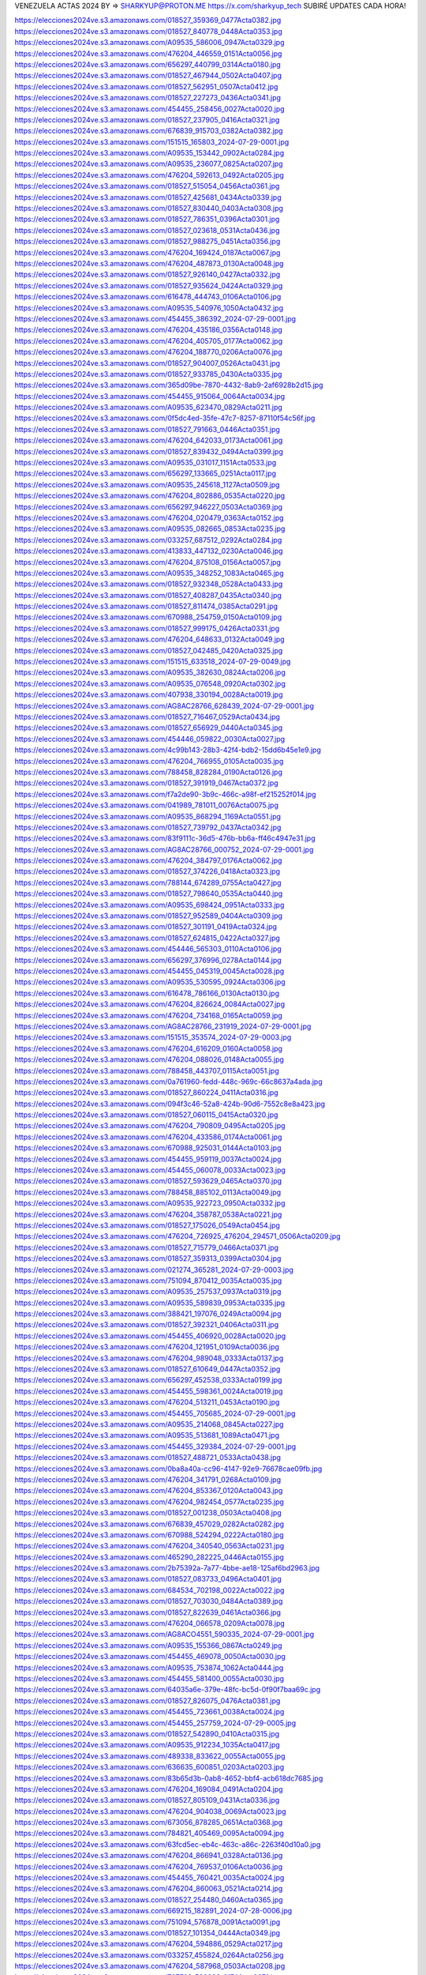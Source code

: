 VENEZUELA ACTAS 2024
BY => SHARKYUP@PROTON.ME
https://x.com/sharkyup_tech
SUBIRÉ UPDATES CADA HORA!


https://elecciones2024ve.s3.amazonaws.com/018527_359369_0477Acta0382.jpg
https://elecciones2024ve.s3.amazonaws.com/018527_840778_0448Acta0353.jpg
https://elecciones2024ve.s3.amazonaws.com/A09535_586006_0947Acta0329.jpg
https://elecciones2024ve.s3.amazonaws.com/476204_446559_0151Acta0056.jpg
https://elecciones2024ve.s3.amazonaws.com/656297_440799_0314Acta0180.jpg
https://elecciones2024ve.s3.amazonaws.com/018527_467944_0502Acta0407.jpg
https://elecciones2024ve.s3.amazonaws.com/018527_562951_0507Acta0412.jpg
https://elecciones2024ve.s3.amazonaws.com/018527_227273_0436Acta0341.jpg
https://elecciones2024ve.s3.amazonaws.com/454455_258456_0027Acta0020.jpg
https://elecciones2024ve.s3.amazonaws.com/018527_237905_0416Acta0321.jpg
https://elecciones2024ve.s3.amazonaws.com/676839_915703_0382Acta0382.jpg
https://elecciones2024ve.s3.amazonaws.com/151515_165803_2024-07-29-0001.jpg
https://elecciones2024ve.s3.amazonaws.com/A09535_153442_0902Acta0284.jpg
https://elecciones2024ve.s3.amazonaws.com/A09535_236077_0825Acta0207.jpg
https://elecciones2024ve.s3.amazonaws.com/476204_592613_0492Acta0205.jpg
https://elecciones2024ve.s3.amazonaws.com/018527_515054_0456Acta0361.jpg
https://elecciones2024ve.s3.amazonaws.com/018527_425681_0434Acta0339.jpg
https://elecciones2024ve.s3.amazonaws.com/018527_830440_0403Acta0308.jpg
https://elecciones2024ve.s3.amazonaws.com/018527_786351_0396Acta0301.jpg
https://elecciones2024ve.s3.amazonaws.com/018527_023618_0531Acta0436.jpg
https://elecciones2024ve.s3.amazonaws.com/018527_988275_0451Acta0356.jpg
https://elecciones2024ve.s3.amazonaws.com/476204_169424_0187Acta0067.jpg
https://elecciones2024ve.s3.amazonaws.com/476204_487873_0130Acta0048.jpg
https://elecciones2024ve.s3.amazonaws.com/018527_926140_0427Acta0332.jpg
https://elecciones2024ve.s3.amazonaws.com/018527_935624_0424Acta0329.jpg
https://elecciones2024ve.s3.amazonaws.com/616478_444743_0106Acta0106.jpg
https://elecciones2024ve.s3.amazonaws.com/A09535_540976_1050Acta0432.jpg
https://elecciones2024ve.s3.amazonaws.com/454455_386392_2024-07-29-0001.jpg
https://elecciones2024ve.s3.amazonaws.com/476204_435186_0356Acta0148.jpg
https://elecciones2024ve.s3.amazonaws.com/476204_405705_0177Acta0062.jpg
https://elecciones2024ve.s3.amazonaws.com/476204_188770_0206Acta0076.jpg
https://elecciones2024ve.s3.amazonaws.com/018527_904007_0526Acta0431.jpg
https://elecciones2024ve.s3.amazonaws.com/018527_933785_0430Acta0335.jpg
https://elecciones2024ve.s3.amazonaws.com/365d09be-7870-4432-8ab9-2af6928b2d15.jpg
https://elecciones2024ve.s3.amazonaws.com/454455_915064_0064Acta0034.jpg
https://elecciones2024ve.s3.amazonaws.com/A09535_623470_0829Acta0211.jpg
https://elecciones2024ve.s3.amazonaws.com/0f5dc4ed-35fe-47c7-8257-87110f54c56f.jpg
https://elecciones2024ve.s3.amazonaws.com/018527_791663_0446Acta0351.jpg
https://elecciones2024ve.s3.amazonaws.com/476204_642033_0173Acta0061.jpg
https://elecciones2024ve.s3.amazonaws.com/018527_839432_0494Acta0399.jpg
https://elecciones2024ve.s3.amazonaws.com/A09535_031017_1151Acta0533.jpg
https://elecciones2024ve.s3.amazonaws.com/656297_133665_0251Acta0117.jpg
https://elecciones2024ve.s3.amazonaws.com/A09535_245618_1127Acta0509.jpg
https://elecciones2024ve.s3.amazonaws.com/476204_802886_0535Acta0220.jpg
https://elecciones2024ve.s3.amazonaws.com/656297_946227_0503Acta0369.jpg
https://elecciones2024ve.s3.amazonaws.com/476204_020479_0363Acta0152.jpg
https://elecciones2024ve.s3.amazonaws.com/A09535_082665_0853Acta0235.jpg
https://elecciones2024ve.s3.amazonaws.com/033257_687512_0292Acta0284.jpg
https://elecciones2024ve.s3.amazonaws.com/413833_447132_0230Acta0046.jpg
https://elecciones2024ve.s3.amazonaws.com/476204_875108_0156Acta0057.jpg
https://elecciones2024ve.s3.amazonaws.com/A09535_348252_1083Acta0465.jpg
https://elecciones2024ve.s3.amazonaws.com/018527_932348_0528Acta0433.jpg
https://elecciones2024ve.s3.amazonaws.com/018527_408287_0435Acta0340.jpg
https://elecciones2024ve.s3.amazonaws.com/018527_811474_0385Acta0291.jpg
https://elecciones2024ve.s3.amazonaws.com/670988_254759_0150Acta0109.jpg
https://elecciones2024ve.s3.amazonaws.com/018527_999175_0426Acta0331.jpg
https://elecciones2024ve.s3.amazonaws.com/476204_648633_0132Acta0049.jpg
https://elecciones2024ve.s3.amazonaws.com/018527_042485_0420Acta0325.jpg
https://elecciones2024ve.s3.amazonaws.com/151515_633518_2024-07-29-0049.jpg
https://elecciones2024ve.s3.amazonaws.com/A09535_382630_0824Acta0206.jpg
https://elecciones2024ve.s3.amazonaws.com/A09535_076548_0920Acta0302.jpg
https://elecciones2024ve.s3.amazonaws.com/407938_330194_0028Acta0019.jpg
https://elecciones2024ve.s3.amazonaws.com/AG8AC28766_628439_2024-07-29-0001.jpg
https://elecciones2024ve.s3.amazonaws.com/018527_716467_0529Acta0434.jpg
https://elecciones2024ve.s3.amazonaws.com/018527_656929_0440Acta0345.jpg
https://elecciones2024ve.s3.amazonaws.com/454446_059822_0030Acta0027.jpg
https://elecciones2024ve.s3.amazonaws.com/4c99b143-28b3-42f4-bdb2-15dd6b45e1e9.jpg
https://elecciones2024ve.s3.amazonaws.com/476204_766955_0105Acta0035.jpg
https://elecciones2024ve.s3.amazonaws.com/788458_828284_0190Acta0126.jpg
https://elecciones2024ve.s3.amazonaws.com/018527_391919_0467Acta0372.jpg
https://elecciones2024ve.s3.amazonaws.com/f7a2de90-3b9c-466c-a98f-ef215252f014.jpg
https://elecciones2024ve.s3.amazonaws.com/041989_781011_0076Acta0075.jpg
https://elecciones2024ve.s3.amazonaws.com/A09535_868294_1169Acta0551.jpg
https://elecciones2024ve.s3.amazonaws.com/018527_739792_0437Acta0342.jpg
https://elecciones2024ve.s3.amazonaws.com/83f9111c-36d5-476b-bb6a-ff46c4947e31.jpg
https://elecciones2024ve.s3.amazonaws.com/AG8AC28766_000752_2024-07-29-0001.jpg
https://elecciones2024ve.s3.amazonaws.com/476204_384797_0176Acta0062.jpg
https://elecciones2024ve.s3.amazonaws.com/018527_374226_0418Acta0323.jpg
https://elecciones2024ve.s3.amazonaws.com/788144_674289_0755Acta0427.jpg
https://elecciones2024ve.s3.amazonaws.com/018527_798640_0535Acta0440.jpg
https://elecciones2024ve.s3.amazonaws.com/A09535_698424_0951Acta0333.jpg
https://elecciones2024ve.s3.amazonaws.com/018527_952589_0404Acta0309.jpg
https://elecciones2024ve.s3.amazonaws.com/018527_301191_0419Acta0324.jpg
https://elecciones2024ve.s3.amazonaws.com/018527_624815_0422Acta0327.jpg
https://elecciones2024ve.s3.amazonaws.com/454446_565303_0110Acta0106.jpg
https://elecciones2024ve.s3.amazonaws.com/656297_376996_0278Acta0144.jpg
https://elecciones2024ve.s3.amazonaws.com/454455_045319_0045Acta0028.jpg
https://elecciones2024ve.s3.amazonaws.com/A09535_530595_0924Acta0306.jpg
https://elecciones2024ve.s3.amazonaws.com/616478_786166_0130Acta0130.jpg
https://elecciones2024ve.s3.amazonaws.com/476204_826624_0084Acta0027.jpg
https://elecciones2024ve.s3.amazonaws.com/476204_734168_0165Acta0059.jpg
https://elecciones2024ve.s3.amazonaws.com/AG8AC28766_231919_2024-07-29-0001.jpg
https://elecciones2024ve.s3.amazonaws.com/151515_353574_2024-07-29-0003.jpg
https://elecciones2024ve.s3.amazonaws.com/476204_616209_0160Acta0058.jpg
https://elecciones2024ve.s3.amazonaws.com/476204_088026_0148Acta0055.jpg
https://elecciones2024ve.s3.amazonaws.com/788458_443707_0115Acta0051.jpg
https://elecciones2024ve.s3.amazonaws.com/0a761960-fedd-448c-969c-66c8637a4ada.jpg
https://elecciones2024ve.s3.amazonaws.com/018527_860224_0411Acta0316.jpg
https://elecciones2024ve.s3.amazonaws.com/094f3c46-52a8-424b-90d6-7552c8e8a423.jpg
https://elecciones2024ve.s3.amazonaws.com/018527_060115_0415Acta0320.jpg
https://elecciones2024ve.s3.amazonaws.com/476204_790809_0495Acta0205.jpg
https://elecciones2024ve.s3.amazonaws.com/476204_433586_0174Acta0061.jpg
https://elecciones2024ve.s3.amazonaws.com/670988_925031_0144Acta0103.jpg
https://elecciones2024ve.s3.amazonaws.com/454455_959119_0037Acta0024.jpg
https://elecciones2024ve.s3.amazonaws.com/454455_060078_0033Acta0023.jpg
https://elecciones2024ve.s3.amazonaws.com/018527_593629_0465Acta0370.jpg
https://elecciones2024ve.s3.amazonaws.com/788458_885102_0113Acta0049.jpg
https://elecciones2024ve.s3.amazonaws.com/A09535_922723_0950Acta0332.jpg
https://elecciones2024ve.s3.amazonaws.com/476204_358787_0538Acta0221.jpg
https://elecciones2024ve.s3.amazonaws.com/018527_175026_0549Acta0454.jpg
https://elecciones2024ve.s3.amazonaws.com/476204_726925_476204_294571_0506Acta0209.jpg
https://elecciones2024ve.s3.amazonaws.com/018527_715779_0466Acta0371.jpg
https://elecciones2024ve.s3.amazonaws.com/018527_359313_0399Acta0304.jpg
https://elecciones2024ve.s3.amazonaws.com/021274_365281_2024-07-29-0003.jpg
https://elecciones2024ve.s3.amazonaws.com/751094_870412_0035Acta0035.jpg
https://elecciones2024ve.s3.amazonaws.com/A09535_257537_0937Acta0319.jpg
https://elecciones2024ve.s3.amazonaws.com/A09535_589839_0953Acta0335.jpg
https://elecciones2024ve.s3.amazonaws.com/388421_197076_0249Acta0094.jpg
https://elecciones2024ve.s3.amazonaws.com/018527_392321_0406Acta0311.jpg
https://elecciones2024ve.s3.amazonaws.com/454455_406920_0028Acta0020.jpg
https://elecciones2024ve.s3.amazonaws.com/476204_121951_0109Acta0036.jpg
https://elecciones2024ve.s3.amazonaws.com/476204_989048_0333Acta0137.jpg
https://elecciones2024ve.s3.amazonaws.com/018527_610649_0447Acta0352.jpg
https://elecciones2024ve.s3.amazonaws.com/656297_452538_0333Acta0199.jpg
https://elecciones2024ve.s3.amazonaws.com/454455_598361_0024Acta0019.jpg
https://elecciones2024ve.s3.amazonaws.com/476204_513211_0453Acta0190.jpg
https://elecciones2024ve.s3.amazonaws.com/454455_705685_2024-07-29-0001.jpg
https://elecciones2024ve.s3.amazonaws.com/A09535_214068_0845Acta0227.jpg
https://elecciones2024ve.s3.amazonaws.com/A09535_513681_1089Acta0471.jpg
https://elecciones2024ve.s3.amazonaws.com/454455_329384_2024-07-29-0001.jpg
https://elecciones2024ve.s3.amazonaws.com/018527_488721_0533Acta0438.jpg
https://elecciones2024ve.s3.amazonaws.com/0ba8a40a-cc96-4147-92e9-76678cae09fb.jpg
https://elecciones2024ve.s3.amazonaws.com/476204_341791_0268Acta0109.jpg
https://elecciones2024ve.s3.amazonaws.com/476204_853367_0120Acta0043.jpg
https://elecciones2024ve.s3.amazonaws.com/476204_982454_0577Acta0235.jpg
https://elecciones2024ve.s3.amazonaws.com/018527_001238_0503Acta0408.jpg
https://elecciones2024ve.s3.amazonaws.com/676839_457029_0282Acta0282.jpg
https://elecciones2024ve.s3.amazonaws.com/670988_524294_0222Acta0180.jpg
https://elecciones2024ve.s3.amazonaws.com/476204_340540_0563Acta0231.jpg
https://elecciones2024ve.s3.amazonaws.com/465290_282225_0446Acta0155.jpg
https://elecciones2024ve.s3.amazonaws.com/2b75392a-7a77-4bbe-ae18-125af6bd2963.jpg
https://elecciones2024ve.s3.amazonaws.com/018527_083733_0496Acta0401.jpg
https://elecciones2024ve.s3.amazonaws.com/684534_702198_0022Acta0022.jpg
https://elecciones2024ve.s3.amazonaws.com/018527_703030_0484Acta0389.jpg
https://elecciones2024ve.s3.amazonaws.com/018527_822639_0461Acta0366.jpg
https://elecciones2024ve.s3.amazonaws.com/476204_066578_0209Acta0078.jpg
https://elecciones2024ve.s3.amazonaws.com/AG8ACO4551_590335_2024-07-29-0001.jpg
https://elecciones2024ve.s3.amazonaws.com/A09535_155366_0867Acta0249.jpg
https://elecciones2024ve.s3.amazonaws.com/454455_469078_0050Acta0030.jpg
https://elecciones2024ve.s3.amazonaws.com/A09535_753874_1062Acta0444.jpg
https://elecciones2024ve.s3.amazonaws.com/454455_581400_0055Acta0030.jpg
https://elecciones2024ve.s3.amazonaws.com/64035a6e-379e-48fc-bc5d-0f90f7baa69c.jpg
https://elecciones2024ve.s3.amazonaws.com/018527_826075_0476Acta0381.jpg
https://elecciones2024ve.s3.amazonaws.com/454455_723661_0038Acta0024.jpg
https://elecciones2024ve.s3.amazonaws.com/454455_257759_2024-07-29-0005.jpg
https://elecciones2024ve.s3.amazonaws.com/018527_542890_0410Acta0315.jpg
https://elecciones2024ve.s3.amazonaws.com/A09535_912234_1035Acta0417.jpg
https://elecciones2024ve.s3.amazonaws.com/489338_833622_0055Acta0055.jpg
https://elecciones2024ve.s3.amazonaws.com/636635_600851_0203Acta0203.jpg
https://elecciones2024ve.s3.amazonaws.com/83b65d3b-0ab8-4652-bbf4-acb618dc7685.jpg
https://elecciones2024ve.s3.amazonaws.com/476204_169084_0491Acta0204.jpg
https://elecciones2024ve.s3.amazonaws.com/018527_805109_0431Acta0336.jpg
https://elecciones2024ve.s3.amazonaws.com/476204_904038_0069Acta0023.jpg
https://elecciones2024ve.s3.amazonaws.com/673056_878285_0651Acta0368.jpg
https://elecciones2024ve.s3.amazonaws.com/784821_405469_0095Acta0094.jpg
https://elecciones2024ve.s3.amazonaws.com/63fcd5ec-eb4c-463c-a86c-2263f40d10a0.jpg
https://elecciones2024ve.s3.amazonaws.com/476204_866941_0328Acta0136.jpg
https://elecciones2024ve.s3.amazonaws.com/476204_769537_0106Acta0036.jpg
https://elecciones2024ve.s3.amazonaws.com/454455_760421_0035Acta0024.jpg
https://elecciones2024ve.s3.amazonaws.com/476204_860063_0521Acta0214.jpg
https://elecciones2024ve.s3.amazonaws.com/018527_254480_0460Acta0365.jpg
https://elecciones2024ve.s3.amazonaws.com/669215_182891_2024-07-28-0006.jpg
https://elecciones2024ve.s3.amazonaws.com/751094_576878_0091Acta0091.jpg
https://elecciones2024ve.s3.amazonaws.com/018527_101354_0444Acta0349.jpg
https://elecciones2024ve.s3.amazonaws.com/476204_594886_0529Acta0217.jpg
https://elecciones2024ve.s3.amazonaws.com/033257_455824_0264Acta0256.jpg
https://elecciones2024ve.s3.amazonaws.com/476204_587968_0503Acta0208.jpg
https://elecciones2024ve.s3.amazonaws.com/727702_589698_0174Acta0071.jpg
https://elecciones2024ve.s3.amazonaws.com/788458_155746_0159Acta0095.jpg
https://elecciones2024ve.s3.amazonaws.com/018527_918177_0527Acta0432.jpg
https://elecciones2024ve.s3.amazonaws.com/017911_124764_0151Acta0151.jpg
https://elecciones2024ve.s3.amazonaws.com/476204_653971_0458Acta0191.jpg
https://elecciones2024ve.s3.amazonaws.com/AG8ACO4551_171353_2024-07-28-0001.jpg
https://elecciones2024ve.s3.amazonaws.com/AG8ACO4551_771166_2024-07-28-0001.jpg
https://elecciones2024ve.s3.amazonaws.com/454455_054711_0052Acta0030.jpg
https://elecciones2024ve.s3.amazonaws.com/A09535_162543_0926Acta0308.jpg
https://elecciones2024ve.s3.amazonaws.com/459339_585296_0321Acta0098.jpg
https://elecciones2024ve.s3.amazonaws.com/151515_445860_2024-07-29-0007.jpg
https://elecciones2024ve.s3.amazonaws.com/A09535_150211_0944Acta0326.jpg
https://elecciones2024ve.s3.amazonaws.com/018527_548702_0505Acta0410.jpg
https://elecciones2024ve.s3.amazonaws.com/751094_212581_0103Acta0103.jpg
https://elecciones2024ve.s3.amazonaws.com/476204_880073_0308Acta0126.jpg
https://elecciones2024ve.s3.amazonaws.com/454455_769764_0072Acta0041.jpg
https://elecciones2024ve.s3.amazonaws.com/018527_467549_0557Acta0462.jpg
https://elecciones2024ve.s3.amazonaws.com/018527_141594_0536Acta0441.jpg
https://elecciones2024ve.s3.amazonaws.com/494985_690421_0346Acta0109.jpg
https://elecciones2024ve.s3.amazonaws.com/476204_030983_0141Acta0052.jpg
https://elecciones2024ve.s3.amazonaws.com/A09535_752327_1176Acta0558.jpg
https://elecciones2024ve.s3.amazonaws.com/476204_832507_0280Acta0114.jpg
https://elecciones2024ve.s3.amazonaws.com/443074_091795_0434Acta0434.jpg
https://elecciones2024ve.s3.amazonaws.com/A09535_471394_0885Acta0267.jpg
https://elecciones2024ve.s3.amazonaws.com/9b8a7c8e-5e29-46d5-91ac-fd1c4ff94dba.jpg
https://elecciones2024ve.s3.amazonaws.com/476204_540848_0512Acta0210.jpg
https://elecciones2024ve.s3.amazonaws.com/454450_631389_0080Acta0079.jpg
https://elecciones2024ve.s3.amazonaws.com/9c5bea3f-f10b-494f-810e-f7cab5712266.jpg
https://elecciones2024ve.s3.amazonaws.com/A09535_758796_0891Acta0273.jpg
https://elecciones2024ve.s3.amazonaws.com/476204_438292_0131Acta0049.jpg
https://elecciones2024ve.s3.amazonaws.com/A09535_304114_1110Acta0492.jpg
https://elecciones2024ve.s3.amazonaws.com/5bfc2f72-a777-46dd-a840-2cbd8f2d8feb.jpg
https://elecciones2024ve.s3.amazonaws.com/AG8A004164_095687_2024-07-28-0001.jpg
https://elecciones2024ve.s3.amazonaws.com/018527_166067_0452Acta0357.jpg
https://elecciones2024ve.s3.amazonaws.com/018527_085531_0468Acta0373.jpg
https://elecciones2024ve.s3.amazonaws.com/A09535_855181_1131Acta0513.jpg
https://elecciones2024ve.s3.amazonaws.com/459339_763435_0368Acta0122.jpg
https://elecciones2024ve.s3.amazonaws.com/788458_780505_0134Acta0070.jpg
https://elecciones2024ve.s3.amazonaws.com/459339_112453_0477Acta0177.jpg
https://elecciones2024ve.s3.amazonaws.com/476204_207422_0312Acta0129.jpg
https://elecciones2024ve.s3.amazonaws.com/A09535_019488_0869Acta0251.jpg
https://elecciones2024ve.s3.amazonaws.com/018527_899784_0501Acta0406.jpg
https://elecciones2024ve.s3.amazonaws.com/476204_127423_0115Acta0040.jpg
https://elecciones2024ve.s3.amazonaws.com/018527_915251_0454Acta0359.jpg
https://elecciones2024ve.s3.amazonaws.com/476204_869833_0454Acta0190.jpg
https://elecciones2024ve.s3.amazonaws.com/454455_268556_0039Acta0025.jpg
https://elecciones2024ve.s3.amazonaws.com/459339_719005_0308Acta0091.jpg
https://elecciones2024ve.s3.amazonaws.com/669215_298576_2024-07-29-0002.jpg
https://elecciones2024ve.s3.amazonaws.com/A09535_256154_1170Acta0552.jpg
https://elecciones2024ve.s3.amazonaws.com/A09535_380110_0939Acta0321.jpg
https://elecciones2024ve.s3.amazonaws.com/476204_956448_0391Acta0168.jpg
https://elecciones2024ve.s3.amazonaws.com/489338_276862_0060Acta0060.jpg
https://elecciones2024ve.s3.amazonaws.com/018527_368014_0442Acta0347.jpg
https://elecciones2024ve.s3.amazonaws.com/788458_931447_0367Acta0303.jpg
https://elecciones2024ve.s3.amazonaws.com/476204_345232_0263Acta0107.jpg
https://elecciones2024ve.s3.amazonaws.com/018527_649535_0538Acta0443.jpg
https://elecciones2024ve.s3.amazonaws.com/018527_820151_0490Acta0395.jpg
https://elecciones2024ve.s3.amazonaws.com/476204_961896_0281Acta0115.jpg
https://elecciones2024ve.s3.amazonaws.com/476204_837413_0548Acta0226.jpg
https://elecciones2024ve.s3.amazonaws.com/670988_115312_0266Acta0224.jpg
https://elecciones2024ve.s3.amazonaws.com/A09535_652451_0847Acta0229.jpg
https://elecciones2024ve.s3.amazonaws.com/476204_765709_0092Acta0030.jpg
https://elecciones2024ve.s3.amazonaws.com/c2146c25-1bde-4ae8-89ef-3a88d7389b27.jpg
https://elecciones2024ve.s3.amazonaws.com/018527_120215_0392Acta0297.jpg
https://elecciones2024ve.s3.amazonaws.com/454417_472364_0378Acta0122.jpg
https://elecciones2024ve.s3.amazonaws.com/42bc77f9-0778-4f3b-81fe-4502e3983d1b.jpg
https://elecciones2024ve.s3.amazonaws.com/751094_416034_0072Acta0072.jpg
https://elecciones2024ve.s3.amazonaws.com/454402_827568_0358Acta0320.jpg
https://elecciones2024ve.s3.amazonaws.com/454455_933390_2024-07-29-0001.jpg
https://elecciones2024ve.s3.amazonaws.com/A09535_801787_1010Acta0392.jpg
https://elecciones2024ve.s3.amazonaws.com/476204_862135_0157Acta0057.jpg
https://elecciones2024ve.s3.amazonaws.com/454450_272761_0061Acta0060.jpg
https://elecciones2024ve.s3.amazonaws.com/A09535_352069_0844Acta0226.jpg
https://elecciones2024ve.s3.amazonaws.com/476204_686483_0482Acta0200.jpg
https://elecciones2024ve.s3.amazonaws.com/476204_844737_0121Acta0043.jpg
https://elecciones2024ve.s3.amazonaws.com/751094_157931_0154Acta0154.jpg
https://elecciones2024ve.s3.amazonaws.com/033257_811585_0307Acta0299.jpg
https://elecciones2024ve.s3.amazonaws.com/476204_740211_0108Acta0036.jpg
https://elecciones2024ve.s3.amazonaws.com/656297_183696_0317Acta0183.jpg
https://elecciones2024ve.s3.amazonaws.com/772448_536048_0025Acta0025.jpg
https://elecciones2024ve.s3.amazonaws.com/669215_142402_2024-07-28-0001.jpg
https://elecciones2024ve.s3.amazonaws.com/018527_770791_0558Acta0463.jpg
https://elecciones2024ve.s3.amazonaws.com/417922_867179_0243Acta0231.jpg
https://elecciones2024ve.s3.amazonaws.com/476204_680451_0112Acta0038.jpg
https://elecciones2024ve.s3.amazonaws.com/a697dde7-ef0b-4eac-abb3-165169d9dec5.jpg
https://elecciones2024ve.s3.amazonaws.com/476204_947349_0444Acta0189.jpg
https://elecciones2024ve.s3.amazonaws.com/018527_668894_0393Acta0298.jpg
https://elecciones2024ve.s3.amazonaws.com/A09535_899929_1138Acta0520.jpg
https://elecciones2024ve.s3.amazonaws.com/018527_230424_0432Acta0337.jpg
https://elecciones2024ve.s3.amazonaws.com/018527_447574_0439Acta0344.jpg
https://elecciones2024ve.s3.amazonaws.com/788458_189428_0118Acta0054.jpg
https://elecciones2024ve.s3.amazonaws.com/A09535_533186_0868Acta0250.jpg
https://elecciones2024ve.s3.amazonaws.com/706eeaa6-ef68-4e8f-996c-d7e770a8631c.jpg
https://elecciones2024ve.s3.amazonaws.com/476204_724142_0375Acta0160.jpg
https://elecciones2024ve.s3.amazonaws.com/018527_666989_0537Acta0442.jpg
https://elecciones2024ve.s3.amazonaws.com/751094_200361_0203Acta0203.jpg
https://elecciones2024ve.s3.amazonaws.com/480196_196118_0100Acta0099.jpg
https://elecciones2024ve.s3.amazonaws.com/454455_657737_0053Acta0030.jpg
https://elecciones2024ve.s3.amazonaws.com/476204_967304_0572Acta0234.jpg
https://elecciones2024ve.s3.amazonaws.com/454495_932151_0290Acta0230.jpg
https://elecciones2024ve.s3.amazonaws.com/A09535_998748_1088Acta0470.jpg
https://elecciones2024ve.s3.amazonaws.com/454417_841801_0367Acta0111.jpg
https://elecciones2024ve.s3.amazonaws.com/A09535_562838_0892Acta0274.jpg
https://elecciones2024ve.s3.amazonaws.com/A09535_841829_1069Acta0451.jpg
https://elecciones2024ve.s3.amazonaws.com/72a11d00-a1fc-4b29-9222-cb95842eef67.jpg
https://elecciones2024ve.s3.amazonaws.com/656297_622890_0609Acta0475.jpg
https://elecciones2024ve.s3.amazonaws.com/454446_292435_0045Acta0042.jpg
https://elecciones2024ve.s3.amazonaws.com/669215_485541_2024-07-29-0003.jpg
https://elecciones2024ve.s3.amazonaws.com/A09535_939846_1126Acta0508.jpg
https://elecciones2024ve.s3.amazonaws.com/d4814173-81ee-4c89-aad4-93c3c682a946.jpg
https://elecciones2024ve.s3.amazonaws.com/018527_630719_0545Acta0450.jpg
https://elecciones2024ve.s3.amazonaws.com/454417_250992_0356Acta0100.jpg
https://elecciones2024ve.s3.amazonaws.com/476204_477078_0552Acta0228.jpg
https://elecciones2024ve.s3.amazonaws.com/A09535_612935_1030Acta0412.jpg
https://elecciones2024ve.s3.amazonaws.com/018527_562270_0387Acta0293.jpg
https://elecciones2024ve.s3.amazonaws.com/437250_167040_0215Acta0215.jpg
https://elecciones2024ve.s3.amazonaws.com/476204_398799_0145Acta0054.jpg
https://elecciones2024ve.s3.amazonaws.com/388421_114754_0100Acta0043.jpg
https://elecciones2024ve.s3.amazonaws.com/673056_892605_0582Acta0299.jpg
https://elecciones2024ve.s3.amazonaws.com/476204_426680_0266Acta0109.jpg
https://elecciones2024ve.s3.amazonaws.com/018527_587924_0540Acta0445.jpg
https://elecciones2024ve.s3.amazonaws.com/018527_515572_0495Acta0400.jpg
https://elecciones2024ve.s3.amazonaws.com/476204_293984_0066Acta0023.jpg
https://elecciones2024ve.s3.amazonaws.com/476204_992398_0508Acta0210.jpg
https://elecciones2024ve.s3.amazonaws.com/788458_262716_0260Acta0196.jpg
https://elecciones2024ve.s3.amazonaws.com/454455_256421_0049Acta0029.jpg
https://elecciones2024ve.s3.amazonaws.com/476204_358162_0297Acta0121.jpg
https://elecciones2024ve.s3.amazonaws.com/673056_048404_0721Acta0438.jpg
https://elecciones2024ve.s3.amazonaws.com/bcc3624d-f6e2-4978-b5ba-a7ad92efe043.jpg
https://elecciones2024ve.s3.amazonaws.com/476204_579348_0544Acta0225.jpg
https://elecciones2024ve.s3.amazonaws.com/476204_488707_0168Acta0060.jpg
https://elecciones2024ve.s3.amazonaws.com/476204_688512_0137Acta0051.jpg
https://elecciones2024ve.s3.amazonaws.com/476204_820103_0392Acta0169.jpg
https://elecciones2024ve.s3.amazonaws.com/018527_887446_0408Acta0313.jpg
https://elecciones2024ve.s3.amazonaws.com/476204_793419_0140Acta0052.jpg
https://elecciones2024ve.s3.amazonaws.com/676442_063997_0263Acta0263.jpg
https://elecciones2024ve.s3.amazonaws.com/018527_192469_0401Acta0306.jpg
https://elecciones2024ve.s3.amazonaws.com/476204_701555_0471Acta0198.jpg
https://elecciones2024ve.s3.amazonaws.com/476204_244506_0087Acta0028.jpg
https://elecciones2024ve.s3.amazonaws.com/018527_351764_0491Acta0396.jpg
https://elecciones2024ve.s3.amazonaws.com/454356_218456_0807Acta0306.jpg
https://elecciones2024ve.s3.amazonaws.com/476204_492934_0301Acta0122.jpg
https://elecciones2024ve.s3.amazonaws.com/1231eb24-334e-46e0-8436-076d0598b726.jpg
https://elecciones2024ve.s3.amazonaws.com/A09535_913052_0972Acta0354.jpg
https://elecciones2024ve.s3.amazonaws.com/62d286fc-0e3a-4d03-94f3-de49a0a507e5.jpg
https://elecciones2024ve.s3.amazonaws.com/018527_003648_0386Acta0292.jpg
https://elecciones2024ve.s3.amazonaws.com/151515_339343_2024-07-29-0009.jpg
https://elecciones2024ve.s3.amazonaws.com/033257_394625_0163Acta0155.jpg
https://elecciones2024ve.s3.amazonaws.com/AG8A005306_404579_2024-07-28-0006.jpg
https://elecciones2024ve.s3.amazonaws.com/670988_490955_0282Acta0240.jpg
https://elecciones2024ve.s3.amazonaws.com/454455_821279_0051Acta0030.jpg
https://elecciones2024ve.s3.amazonaws.com/7c2477f5-81f2-4e25-b055-5bc127b6da01.jpg
https://elecciones2024ve.s3.amazonaws.com/018527_732288_0400Acta0305.jpg
https://elecciones2024ve.s3.amazonaws.com/454455_021590_0025Acta0020.jpg
https://elecciones2024ve.s3.amazonaws.com/44b9f43e-a941-43a3-98e4-9ffa8d9d134f.jpg
https://elecciones2024ve.s3.amazonaws.com/018527_471479_0464Acta0369.jpg
https://elecciones2024ve.s3.amazonaws.com/454455_152863_0056Acta0030.jpg
https://elecciones2024ve.s3.amazonaws.com/A09535_213733_1135Acta0517.jpg
https://elecciones2024ve.s3.amazonaws.com/408106_906275_0052Acta0052.jpg
https://elecciones2024ve.s3.amazonaws.com/018527_312761_0409Acta0314.jpg
https://elecciones2024ve.s3.amazonaws.com/A09535_796051_0809Acta0191.jpg
https://elecciones2024ve.s3.amazonaws.com/454455_984618_0026Acta0020.jpg
https://elecciones2024ve.s3.amazonaws.com/751094_208124_0099Acta0099.jpg
https://elecciones2024ve.s3.amazonaws.com/476204_876087_0296Acta0121.jpg
https://elecciones2024ve.s3.amazonaws.com/459339_170472_0266Acta0075.jpg
https://elecciones2024ve.s3.amazonaws.com/021257_690167_0127Acta0127.jpg
https://elecciones2024ve.s3.amazonaws.com/476204_195594_0183Acta0063.jpg
https://elecciones2024ve.s3.amazonaws.com/454446_837162_0134Acta0114.jpg
https://elecciones2024ve.s3.amazonaws.com/821b8c37-34a0-47d7-91e2-00124a27ddde.jpg
https://elecciones2024ve.s3.amazonaws.com/459339_848987_0741Acta0272.jpg
https://elecciones2024ve.s3.amazonaws.com/018527_333069_0441Acta0346.jpg
https://elecciones2024ve.s3.amazonaws.com/476204_668253_0093Acta0030.jpg
https://elecciones2024ve.s3.amazonaws.com/a92debaf-f995-4b6d-a35c-7ab3ab8d1f69.jpg
https://elecciones2024ve.s3.amazonaws.com/476204_165607_0447Acta0189.jpg
https://elecciones2024ve.s3.amazonaws.com/6fc2e929-1f04-4405-875c-dd814edfbb5f.jpg
https://elecciones2024ve.s3.amazonaws.com/018527_901598_0492Acta0397.jpg
https://elecciones2024ve.s3.amazonaws.com/018527_062354_0542Acta0447.jpg
https://elecciones2024ve.s3.amazonaws.com/751094_017729_0129Acta0129.jpg
https://elecciones2024ve.s3.amazonaws.com/454455_783189_0054Acta0030.jpg
https://elecciones2024ve.s3.amazonaws.com/612833_797223_0217Acta0217.jpg
https://elecciones2024ve.s3.amazonaws.com/476204_182985_0152Acta0057.jpg
https://elecciones2024ve.s3.amazonaws.com/cea6577e-6419-4362-b644-f6ff5ea5265b.jpg
https://elecciones2024ve.s3.amazonaws.com/476204_955017_0489Acta0204.jpg
https://elecciones2024ve.s3.amazonaws.com/A09535_808981_0910Acta0292.jpg
https://elecciones2024ve.s3.amazonaws.com/A09535_305241_0835Acta0217.jpg
https://elecciones2024ve.s3.amazonaws.com/476204_006820_0282Acta0116.jpg
https://elecciones2024ve.s3.amazonaws.com/018527_510310_0423Acta0328.jpg
https://elecciones2024ve.s3.amazonaws.com/A09535_713849_0894Acta0276.jpg
https://elecciones2024ve.s3.amazonaws.com/7dce696e-18bc-47e9-a187-e8aa0bab085b.jpg
https://elecciones2024ve.s3.amazonaws.com/656297_262602_0713Acta0575.jpg
https://elecciones2024ve.s3.amazonaws.com/018527_034771_0381Acta0287.jpg
https://elecciones2024ve.s3.amazonaws.com/018527_416579_0425Acta0330.jpg
https://elecciones2024ve.s3.amazonaws.com/788458_672486_0149Acta0085.jpg
https://elecciones2024ve.s3.amazonaws.com/476204_920154_0388Acta0167.jpg
https://elecciones2024ve.s3.amazonaws.com/669215_776199_2024-07-29-0001.jpg
https://elecciones2024ve.s3.amazonaws.com/454455_678959_0065Acta0035.jpg
https://elecciones2024ve.s3.amazonaws.com/454446_346907_0192Acta0147.jpg
https://elecciones2024ve.s3.amazonaws.com/476204_352224_0390Acta0168.jpg
https://elecciones2024ve.s3.amazonaws.com/408106_328233_0209Acta0208.jpg
https://elecciones2024ve.s3.amazonaws.com/476204_058584_0175Acta0061.jpg
https://elecciones2024ve.s3.amazonaws.com/476204_576398_0063Acta0022.jpg
https://elecciones2024ve.s3.amazonaws.com/A09535_315186_0934Acta0316.jpg
https://elecciones2024ve.s3.amazonaws.com/db9ad8f1-9f14-4fbb-891e-02d40d584ea8.jpg
https://elecciones2024ve.s3.amazonaws.com/454455_381450_0070Acta0039.jpg
https://elecciones2024ve.s3.amazonaws.com/A09535_302221_1166Acta0548.jpg
https://elecciones2024ve.s3.amazonaws.com/231f5466-3b40-4dd5-9b39-665799f6f32a.jpg
https://elecciones2024ve.s3.amazonaws.com/A01950_310777_0524Acta0349.jpg
https://elecciones2024ve.s3.amazonaws.com/A09535_347104_1046Acta0428.jpg
https://elecciones2024ve.s3.amazonaws.com/ecceb5be-147c-4cd4-8740-cd81d63eb49c.jpg
https://elecciones2024ve.s3.amazonaws.com/A09535_076233_0936Acta0318.jpg
https://elecciones2024ve.s3.amazonaws.com/A09535_133023_0808Acta0190.jpg
https://elecciones2024ve.s3.amazonaws.com/476204_533295_0340Acta0141.jpg
https://elecciones2024ve.s3.amazonaws.com/476204_163372_0405Acta0175.jpg
https://elecciones2024ve.s3.amazonaws.com/437250_515992_0238Acta0238.jpg
https://elecciones2024ve.s3.amazonaws.com/018527_930376_0543Acta0448.jpg
https://elecciones2024ve.s3.amazonaws.com/A09535_051201_0917Acta0299.jpg
https://elecciones2024ve.s3.amazonaws.com/018527_103932_0428Acta0333.jpg
https://elecciones2024ve.s3.amazonaws.com/476204_563945_0086Acta0028.jpg
https://elecciones2024ve.s3.amazonaws.com/476204_560528_0248Acta0098.jpg
https://elecciones2024ve.s3.amazonaws.com/018527_061311_0450Acta0355.jpg
https://elecciones2024ve.s3.amazonaws.com/018527_023749_0493Acta0398.jpg
https://elecciones2024ve.s3.amazonaws.com/669215_598752_2024-07-29-0002.jpg
https://elecciones2024ve.s3.amazonaws.com/454455_210889_0040Acta0025.jpg
https://elecciones2024ve.s3.amazonaws.com/656297_792242_0746Acta0594.jpg
https://elecciones2024ve.s3.amazonaws.com/018527_825180_0485Acta0390.jpg
https://elecciones2024ve.s3.amazonaws.com/476204_922239_0181Acta0062.jpg
https://elecciones2024ve.s3.amazonaws.com/A09535_329505_0859Acta0241.jpg
https://elecciones2024ve.s3.amazonaws.com/476204_524282_0114Acta0039.jpg
https://elecciones2024ve.s3.amazonaws.com/476204_676114_0143Acta0053.jpg
https://elecciones2024ve.s3.amazonaws.com/A09535_962668_0822Acta0204.jpg
https://elecciones2024ve.s3.amazonaws.com/018527_177460_0487Acta0392.jpg
https://elecciones2024ve.s3.amazonaws.com/AG8ACO4551_250452_2024-07-29-0019.jpg
https://elecciones2024ve.s3.amazonaws.com/476204_779398_0320Acta0133.jpg
https://elecciones2024ve.s3.amazonaws.com/636635_720980_0217Acta0217.jpg
https://elecciones2024ve.s3.amazonaws.com/9c648745-0608-46eb-86f1-dfa055ffe046.jpg
https://elecciones2024ve.s3.amazonaws.com/AG8ACO4551_256941_2024-07-29-0005.jpg
https://elecciones2024ve.s3.amazonaws.com/454455_131444_0023Acta0019.jpg
https://elecciones2024ve.s3.amazonaws.com/018527_157064_0544Acta0449.jpg
https://elecciones2024ve.s3.amazonaws.com/454455_623766_2024-07-29-0002.jpg
https://elecciones2024ve.s3.amazonaws.com/476204_551165_0523Acta0215.jpg
https://elecciones2024ve.s3.amazonaws.com/A09535_451065_1132Acta0514.jpg
https://elecciones2024ve.s3.amazonaws.com/670988_927052_0286Acta0244.jpg
https://elecciones2024ve.s3.amazonaws.com/A09535_738929_1105Acta0487.jpg
https://elecciones2024ve.s3.amazonaws.com/454455_681711_0066Acta0035.jpg
https://elecciones2024ve.s3.amazonaws.com/AG8ACO4551_246826_2024-07-29-0005.jpg
https://elecciones2024ve.s3.amazonaws.com/81020374-5d08-4778-b4c4-bf90e375a063.jpg
https://elecciones2024ve.s3.amazonaws.com/476204_098098_0073Acta0025.jpg
https://elecciones2024ve.s3.amazonaws.com/388421_374573_0102Acta0044.jpg
https://elecciones2024ve.s3.amazonaws.com/018527_230694_0478Acta0383.jpg
https://elecciones2024ve.s3.amazonaws.com/476204_220198_0566Acta0232.jpg
https://elecciones2024ve.s3.amazonaws.com/018527_354948_0473Acta0378.jpg
https://elecciones2024ve.s3.amazonaws.com/788458_159329_0238Acta0174.jpg
https://elecciones2024ve.s3.amazonaws.com/c9f11ed2-d766-430a-9d3e-7c67680bd45d.jpg
https://elecciones2024ve.s3.amazonaws.com/454455_111471_0060Acta0031.jpg
https://elecciones2024ve.s3.amazonaws.com/018527_179564_0480Acta0385.jpg
https://elecciones2024ve.s3.amazonaws.com/673056_395127_0375Acta0096.jpg
https://elecciones2024ve.s3.amazonaws.com/454455_699831_2024-07-29-0005.jpg
https://elecciones2024ve.s3.amazonaws.com/A09535_109868_0851Acta0233.jpg
https://elecciones2024ve.s3.amazonaws.com/673056_456669_0486Acta0203.jpg
https://elecciones2024ve.s3.amazonaws.com/018527_519582_0547Acta0452.jpg
https://elecciones2024ve.s3.amazonaws.com/476204_292924_0144Acta0054.jpg
https://elecciones2024ve.s3.amazonaws.com/A09535_683441_0862Acta0244.jpg
https://elecciones2024ve.s3.amazonaws.com/018527_872018_0498Acta0403.jpg
https://elecciones2024ve.s3.amazonaws.com/A01950_058785_0396Acta0221.jpg
https://elecciones2024ve.s3.amazonaws.com/A09535_936491_1059Acta0441.jpg
https://elecciones2024ve.s3.amazonaws.com/454455_986018_0059Acta0031.jpg
https://elecciones2024ve.s3.amazonaws.com/018527_577354_0470Acta0375.jpg
https://elecciones2024ve.s3.amazonaws.com/454455_702171_0020Acta0017.jpg
https://elecciones2024ve.s3.amazonaws.com/454455_961427_0067Acta0037.jpg
https://elecciones2024ve.s3.amazonaws.com/636635_167155_0206Acta0206.jpg
https://elecciones2024ve.s3.amazonaws.com/018527_131821_0384Acta0290.jpg
https://elecciones2024ve.s3.amazonaws.com/476204_658681_0335Acta0138.jpg
https://elecciones2024ve.s3.amazonaws.com/454455_731226_2024-07-29-0002.jpg
https://elecciones2024ve.s3.amazonaws.com/788458_075148_0186Acta0122.jpg
https://elecciones2024ve.s3.amazonaws.com/656297_818589_0666Acta0532.jpg
https://elecciones2024ve.s3.amazonaws.com/A09535_257199_0928Acta0310.jpg
https://elecciones2024ve.s3.amazonaws.com/616478_814415_0138Acta0138.jpg
https://elecciones2024ve.s3.amazonaws.com/788144_471595_0157Acta0083.jpg
https://elecciones2024ve.s3.amazonaws.com/AG8ACO4551_368231_2024-07-28-0001.jpg
https://elecciones2024ve.s3.amazonaws.com/A01950_298686_0429Acta0254.jpg
https://elecciones2024ve.s3.amazonaws.com/018527_498716_0433Acta0338.jpg
https://elecciones2024ve.s3.amazonaws.com/A09535_475724_1090Acta0472.jpg
https://elecciones2024ve.s3.amazonaws.com/021223_571632_0522Acta0137.jpg
https://elecciones2024ve.s3.amazonaws.com/A09535_495043_0831Acta0213.jpg
https://elecciones2024ve.s3.amazonaws.com/A09535_074221_0889Acta0271.jpg
https://elecciones2024ve.s3.amazonaws.com/018527_559971_0389Acta0295.jpg
https://elecciones2024ve.s3.amazonaws.com/676839_661641_0432Acta0432.jpg
https://elecciones2024ve.s3.amazonaws.com/459339_538363_0357Acta0115.jpg
https://elecciones2024ve.s3.amazonaws.com/476204_957628_0368Acta0156.jpg
https://elecciones2024ve.s3.amazonaws.com/476204_425022_0435Acta0185.jpg
https://elecciones2024ve.s3.amazonaws.com/459339_188942_0609Acta0226.jpg
https://elecciones2024ve.s3.amazonaws.com/fb854eda-ddcd-45ee-a46d-52fba45e7f1d.jpg
https://elecciones2024ve.s3.amazonaws.com/669215_349785_2024-07-28-0001.jpg
https://elecciones2024ve.s3.amazonaws.com/476204_713704_0062Acta0022.jpg
https://elecciones2024ve.s3.amazonaws.com/751094_473609_0261Acta0261.jpg
https://elecciones2024ve.s3.amazonaws.com/454455_402545_0061Acta0032.jpg
https://elecciones2024ve.s3.amazonaws.com/476204_185566_0457Acta0190.jpg
https://elecciones2024ve.s3.amazonaws.com/656297_338305_0332Acta0198.jpg
https://elecciones2024ve.s3.amazonaws.com/476204_686264_0071Acta0023.jpg
https://elecciones2024ve.s3.amazonaws.com/017911_989112_0175Acta0175.jpg
https://elecciones2024ve.s3.amazonaws.com/476204_856197_0128Acta0046.jpg
https://elecciones2024ve.s3.amazonaws.com/A09535_655231_0919Acta0301.jpg
https://elecciones2024ve.s3.amazonaws.com/0bb9efd4-682a-4707-a20b-43be93a2c668.jpg
https://elecciones2024ve.s3.amazonaws.com/AG8A003757_408127_2024-07-29-0001.jpg
https://elecciones2024ve.s3.amazonaws.com/A09535_103729_0881Acta0263.jpg
https://elecciones2024ve.s3.amazonaws.com/018527_340287_0388Acta0294.jpg
https://elecciones2024ve.s3.amazonaws.com/454455_373842_2024-07-29-0002.jpg
https://elecciones2024ve.s3.amazonaws.com/a326a645-840b-4605-9dd6-c4a2dff5ab1b.jpg
https://elecciones2024ve.s3.amazonaws.com/018527_156763_0488Acta0393.jpg
https://elecciones2024ve.s3.amazonaws.com/9cdb883c-16c8-48e2-b50d-5afca537bca0.jpg
https://elecciones2024ve.s3.amazonaws.com/AG8ACO4551_489161_2024-07-29-0001.jpg
https://elecciones2024ve.s3.amazonaws.com/A09535_413702_1102Acta0484.jpg
https://elecciones2024ve.s3.amazonaws.com/018527_175075_0402Acta0307.jpg
https://elecciones2024ve.s3.amazonaws.com/476204_484325_0484Acta0201.jpg
https://elecciones2024ve.s3.amazonaws.com/a3789f75-ebf1-4454-8fb8-de02d650800e.jpg
https://elecciones2024ve.s3.amazonaws.com/476204_159031_0510Acta0210.jpg
https://elecciones2024ve.s3.amazonaws.com/AG8A009202_605933_2024-07-29-0001.jpg
https://elecciones2024ve.s3.amazonaws.com/A09535_758688_0883Acta0265.jpg
https://elecciones2024ve.s3.amazonaws.com/38fb8448-0fc9-4a53-a797-20bcbb36c6ae.jpg
https://elecciones2024ve.s3.amazonaws.com/676442_508024_0153Acta0153.jpg
https://elecciones2024ve.s3.amazonaws.com/018527_717489_0391Acta0296.jpg
https://elecciones2024ve.s3.amazonaws.com/A09535_595128_1093Acta0475.jpg
https://elecciones2024ve.s3.amazonaws.com/c3330b50-cd02-4a13-b887-c2b4c3c03b3c.jpg
https://elecciones2024ve.s3.amazonaws.com/454455_194781_0066Acta0036.jpg
https://elecciones2024ve.s3.amazonaws.com/751094_860876_0062Acta0062.jpg
https://elecciones2024ve.s3.amazonaws.com/476204_510785_0212Acta0081.jpg
https://elecciones2024ve.s3.amazonaws.com/751094_922391_0057Acta0057.jpg
https://elecciones2024ve.s3.amazonaws.com/476204_948191_0147Acta0055.jpg
https://elecciones2024ve.s3.amazonaws.com/A09535_208482_0959Acta0341.jpg
https://elecciones2024ve.s3.amazonaws.com/A09535_185333_0903Acta0285.jpg
https://elecciones2024ve.s3.amazonaws.com/A09535_439741_1007Acta0389.jpg
https://elecciones2024ve.s3.amazonaws.com/018527_385754_0546Acta0451.jpg
https://elecciones2024ve.s3.amazonaws.com/A09535_264871_1020Acta0402.jpg
https://elecciones2024ve.s3.amazonaws.com/A09535_987901_0949Acta0331.jpg
https://elecciones2024ve.s3.amazonaws.com/8b724042-9ea1-4cf5-b45c-7697d4b1edbc.jpg
https://elecciones2024ve.s3.amazonaws.com/3b9f102c-ae7c-4505-8117-1b7f002fe59a.jpg
https://elecciones2024ve.s3.amazonaws.com/20ba9caf-7a6c-407c-ad40-d1eaa84333ae.jpg
https://elecciones2024ve.s3.amazonaws.com/751094_317765_0155Acta0155.jpg
https://elecciones2024ve.s3.amazonaws.com/476204_807597_0533Acta0220.jpg
https://elecciones2024ve.s3.amazonaws.com/494985_952744_0286Acta0050.jpg
https://elecciones2024ve.s3.amazonaws.com/751094_012532_0276Acta0276.jpg
https://elecciones2024ve.s3.amazonaws.com/5048154b-ee74-4961-a89d-67ca2ff10c21.jpg
https://elecciones2024ve.s3.amazonaws.com/476204_824761_0077Acta0025.jpg
https://elecciones2024ve.s3.amazonaws.com/476204_666794_0264Acta0108.jpg
https://elecciones2024ve.s3.amazonaws.com/454450_667919_0105Acta0104.jpg
https://elecciones2024ve.s3.amazonaws.com/476204_409391_0358Acta0149.jpg
https://elecciones2024ve.s3.amazonaws.com/A09535_350759_0983Acta0365.jpg
https://elecciones2024ve.s3.amazonaws.com/417922_860485_0126Acta0114.jpg
https://elecciones2024ve.s3.amazonaws.com/709624_868936_0295Acta0208.jpg
https://elecciones2024ve.s3.amazonaws.com/639559_837686_0297Acta0297.jpg
https://elecciones2024ve.s3.amazonaws.com/033257_455450_0221Acta0213.jpg
https://elecciones2024ve.s3.amazonaws.com/616478_436195_0190Acta0190.jpg
https://elecciones2024ve.s3.amazonaws.com/1722219658112.jpg
https://elecciones2024ve.s3.amazonaws.com/669215_672926_2024-07-28-0003.jpg
https://elecciones2024ve.s3.amazonaws.com/492227_859824_0037Acta0037.jpg
https://elecciones2024ve.s3.amazonaws.com/476204_043965_0326Acta0134.jpg
https://elecciones2024ve.s3.amazonaws.com/018527_062461_0429Acta0334.jpg
https://elecciones2024ve.s3.amazonaws.com/A09535_708195_0837Acta0219.jpg
https://elecciones2024ve.s3.amazonaws.com/476204_122441_0374Acta0159.jpg
https://elecciones2024ve.s3.amazonaws.com/407938_739215_0029Acta0020.jpg
https://elecciones2024ve.s3.amazonaws.com/462591_971894_0056Acta0043.jpg
https://elecciones2024ve.s3.amazonaws.com/656297_252934_0606Acta0472.jpg
https://elecciones2024ve.s3.amazonaws.com/A09535_843527_1128Acta0510.jpg
https://elecciones2024ve.s3.amazonaws.com/476204_025093_0520Acta0214.jpg
https://elecciones2024ve.s3.amazonaws.com/A09535_711201_1161Acta0543.jpg
https://elecciones2024ve.s3.amazonaws.com/727702_484095_0173Acta0070.jpg
https://elecciones2024ve.s3.amazonaws.com/018527_599934_0414Acta0319.jpg
https://elecciones2024ve.s3.amazonaws.com/476204_892572_0336Acta0139.jpg
https://elecciones2024ve.s3.amazonaws.com/676839_766099_0043Acta0043.jpg
https://elecciones2024ve.s3.amazonaws.com/476204_962952_0327Acta0135.jpg
https://elecciones2024ve.s3.amazonaws.com/A09535_655777_1086Acta0468.jpg
https://elecciones2024ve.s3.amazonaws.com/018527_872562_0504Acta0409.jpg
https://elecciones2024ve.s3.amazonaws.com/AG8AC28766_205852_2024-07-29-0001.jpg
https://elecciones2024ve.s3.amazonaws.com/A09535_357354_1091Acta0473.jpg
https://elecciones2024ve.s3.amazonaws.com/476204_722850_0321Acta0133.jpg
https://elecciones2024ve.s3.amazonaws.com/A09535_086773_0993Acta0375.jpg
https://elecciones2024ve.s3.amazonaws.com/476204_758134_0309Acta0127.jpg
https://elecciones2024ve.s3.amazonaws.com/476204_548765_0354Acta0147.jpg
https://elecciones2024ve.s3.amazonaws.com/A09535_221923_1171Acta0553.jpg
https://elecciones2024ve.s3.amazonaws.com/021274_714826_2024-07-29-0005.jpg
https://elecciones2024ve.s3.amazonaws.com/AG8ACO4551_537517_2024-07-28-0001.jpg
https://elecciones2024ve.s3.amazonaws.com/476204_669480_0116Acta0040.jpg
https://elecciones2024ve.s3.amazonaws.com/018527_445144_0509Acta0414.jpg
https://elecciones2024ve.s3.amazonaws.com/A09535_950539_0897Acta0279.jpg
https://elecciones2024ve.s3.amazonaws.com/656297_822184_0504Acta0370.jpg
https://elecciones2024ve.s3.amazonaws.com/656297_459277_0658Acta0524.jpg
https://elecciones2024ve.s3.amazonaws.com/454450_952616_0145Acta0144.jpg
https://elecciones2024ve.s3.amazonaws.com/476204_498425_0185Acta0065.jpg
https://elecciones2024ve.s3.amazonaws.com/454402_687343_0469Acta0431.jpg
https://elecciones2024ve.s3.amazonaws.com/476204_466045_0267Acta0109.jpg
https://elecciones2024ve.s3.amazonaws.com/9dfc249d-525f-4eb1-8f2e-a8033cfb9afe.jpg
https://elecciones2024ve.s3.amazonaws.com/AG8ACO4551_771687_2024-07-28-0001.jpg
https://elecciones2024ve.s3.amazonaws.com/476204_000817_0509Acta0210.jpg
https://elecciones2024ve.s3.amazonaws.com/792e65a4-ea76-4ae7-8e9c-46d508991624.jpg
https://elecciones2024ve.s3.amazonaws.com/AG8ACO4551_868114_2024-07-29-0001.jpg
https://elecciones2024ve.s3.amazonaws.com/018527_920143_0395Acta0300.jpg
https://elecciones2024ve.s3.amazonaws.com/746782_610977_0144Acta0140.jpg
https://elecciones2024ve.s3.amazonaws.com/454455_086880_0068Acta0037.jpg
https://elecciones2024ve.s3.amazonaws.com/A09535_226677_1071Acta0453.jpg
https://elecciones2024ve.s3.amazonaws.com/673056_450479_0657Acta0374.jpg
https://elecciones2024ve.s3.amazonaws.com/72456418-3807-4780-b66b-a868ecb2a1ab.jpg
https://elecciones2024ve.s3.amazonaws.com/454455_469218_2024-07-29-0004.jpg
https://elecciones2024ve.s3.amazonaws.com/021274_569909_2024-07-29-0005.jpg
https://elecciones2024ve.s3.amazonaws.com/751094_789312_0058Acta0058.jpg
https://elecciones2024ve.s3.amazonaws.com/476204_679049_0064Acta0022.jpg
https://elecciones2024ve.s3.amazonaws.com/A09535_685838_0946Acta0328.jpg
https://elecciones2024ve.s3.amazonaws.com/656297_038994_0678Acta0544.jpg
https://elecciones2024ve.s3.amazonaws.com/476204_980132_0516Acta0212.jpg
https://elecciones2024ve.s3.amazonaws.com/454455_882498_0034Acta0023.jpg
https://elecciones2024ve.s3.amazonaws.com/A09535_391670_1068Acta0450.jpg
https://elecciones2024ve.s3.amazonaws.com/A09535_317698_1078Acta0460.jpg
https://elecciones2024ve.s3.amazonaws.com/A09535_016303_0966Acta0348.jpg
https://elecciones2024ve.s3.amazonaws.com/A09535_765601_1077Acta0459.jpg
https://elecciones2024ve.s3.amazonaws.com/669215_696428_2024-07-29-0003.jpg
https://elecciones2024ve.s3.amazonaws.com/018527_974016_0506Acta0411.jpg
https://elecciones2024ve.s3.amazonaws.com/9950d6f4-a12c-4147-b9e0-0d885ae48c8c.jpg
https://elecciones2024ve.s3.amazonaws.com/018527_530123_0413Acta0318.jpg
https://elecciones2024ve.s3.amazonaws.com/476204_765085_0409Acta0175.jpg
https://elecciones2024ve.s3.amazonaws.com/476204_030928_0265Acta0108.jpg
https://elecciones2024ve.s3.amazonaws.com/751094_679050_0141Acta0141.jpg
https://elecciones2024ve.s3.amazonaws.com/A09535_285189_1130Acta0512.jpg
https://elecciones2024ve.s3.amazonaws.com/476204_115939_0111Acta0038.jpg
https://elecciones2024ve.s3.amazonaws.com/454402_323120_0557Acta0519.jpg
https://elecciones2024ve.s3.amazonaws.com/788458_710159_0158Acta0094.jpg
https://elecciones2024ve.s3.amazonaws.com/503d43be-cb78-469a-a9ae-f0ef48d8bd42.jpg
https://elecciones2024ve.s3.amazonaws.com/AG8A004669_038800_2024-07-29-0001.jpg
https://elecciones2024ve.s3.amazonaws.com/476204_165258_0292Acta0120.jpg
https://elecciones2024ve.s3.amazonaws.com/017911_459647_0094Acta0094.jpg
https://elecciones2024ve.s3.amazonaws.com/454455_780752_2024-07-29-0003.jpg
https://elecciones2024ve.s3.amazonaws.com/AG8ACO4551_472955_2024-07-29-0001.jpg
https://elecciones2024ve.s3.amazonaws.com/A09535_220366_0977Acta0359.jpg
https://elecciones2024ve.s3.amazonaws.com/413833_414310_0229Acta0045.jpg
https://elecciones2024ve.s3.amazonaws.com/A09535_477909_1006Acta0388.jpg
https://elecciones2024ve.s3.amazonaws.com/A09535_253626_0875Acta0257.jpg
https://elecciones2024ve.s3.amazonaws.com/476204_838610_0549Acta0226.jpg
https://elecciones2024ve.s3.amazonaws.com/605304_898749_0607Acta0606.jpg
https://elecciones2024ve.s3.amazonaws.com/476204_993455_0135Acta0050.jpg
https://elecciones2024ve.s3.amazonaws.com/476204_985162_0146Acta0055.jpg
https://elecciones2024ve.s3.amazonaws.com/A09535_864577_0995Acta0377.jpg
https://elecciones2024ve.s3.amazonaws.com/5575a804-4893-4bb2-a775-f7a41bc5728c.jpg
https://elecciones2024ve.s3.amazonaws.com/752341_979110_0053Acta0046.jpg
https://elecciones2024ve.s3.amazonaws.com/A01950_276615_0253Acta0078.jpg
https://elecciones2024ve.s3.amazonaws.com/476204_206832_0387Acta0167.jpg
https://elecciones2024ve.s3.amazonaws.com/018527_939160_0449Acta0354.jpg
https://elecciones2024ve.s3.amazonaws.com/727702_372441_0249Acta0100.jpg
https://elecciones2024ve.s3.amazonaws.com/AG8A003730_798545_2024-07-29-0001.jpg
https://elecciones2024ve.s3.amazonaws.com/454450_421969_0253Acta0252.jpg
https://elecciones2024ve.s3.amazonaws.com/A09535_992022_1092Acta0474.jpg
https://elecciones2024ve.s3.amazonaws.com/476204_702165_0490Acta0204.jpg
https://elecciones2024ve.s3.amazonaws.com/A09535_914181_0850Acta0232.jpg
https://elecciones2024ve.s3.amazonaws.com/489338_197712_0238Acta0238.jpg
https://elecciones2024ve.s3.amazonaws.com/A09535_016377_0922Acta0304.jpg
https://elecciones2024ve.s3.amazonaws.com/788458_055217_0157Acta0093.jpg
https://elecciones2024ve.s3.amazonaws.com/018527_651375_0458Acta0363.jpg
https://elecciones2024ve.s3.amazonaws.com/476204_411964_0298Acta0122.jpg
https://elecciones2024ve.s3.amazonaws.com/A09535_157912_1084Acta0466.jpg
https://elecciones2024ve.s3.amazonaws.com/454446_383465_0141Acta0117.jpg
https://elecciones2024ve.s3.amazonaws.com/AG8A009371_195687_2024-07-29-0032.jpg
https://elecciones2024ve.s3.amazonaws.com/033257_479979_0257Acta0249.jpg
https://elecciones2024ve.s3.amazonaws.com/476204_083895_0300Acta0122.jpg
https://elecciones2024ve.s3.amazonaws.com/476204_151878_0316Acta0130.jpg
https://elecciones2024ve.s3.amazonaws.com/476204_840922_0251Acta0100.jpg
https://elecciones2024ve.s3.amazonaws.com/A09535_865339_1140Acta0522.jpg
https://elecciones2024ve.s3.amazonaws.com/454402_739186_0393Acta0355.jpg
https://elecciones2024ve.s3.amazonaws.com/454455_899281_0031Acta0022.jpg
https://elecciones2024ve.s3.amazonaws.com/476204_894105_0134Acta0050.jpg
https://elecciones2024ve.s3.amazonaws.com/751094_990170_0215Acta0215.jpg
https://elecciones2024ve.s3.amazonaws.com/618687_408462_0459Acta0276.jpg
https://elecciones2024ve.s3.amazonaws.com/033257_694127_0037Acta0029.jpg
https://elecciones2024ve.s3.amazonaws.com/a6c4b505-1397-4292-b6be-5de7b2080802.jpg
https://elecciones2024ve.s3.amazonaws.com/656297_142422_0806Acta0626.jpg
https://elecciones2024ve.s3.amazonaws.com/AG8ACO4551_244238_2024-07-29-0001.jpg
https://elecciones2024ve.s3.amazonaws.com/476204_917682_0055Acta0020.jpg
https://elecciones2024ve.s3.amazonaws.com/476204_577026_0097Acta0031.jpg
https://elecciones2024ve.s3.amazonaws.com/676839_469105_0454Acta0454.jpg
https://elecciones2024ve.s3.amazonaws.com/454402_647661_0336Acta0298.jpg
https://elecciones2024ve.s3.amazonaws.com/151515_545747_2024-07-29-0004.jpg
https://elecciones2024ve.s3.amazonaws.com/476204_192133_0331Acta0136.jpg
https://elecciones2024ve.s3.amazonaws.com/454455_026346_0063Acta0033.jpg
https://elecciones2024ve.s3.amazonaws.com/476204_221258_0095Acta0030.jpg
https://elecciones2024ve.s3.amazonaws.com/465290_226874_0449Acta0155.jpg
https://elecciones2024ve.s3.amazonaws.com/677437_749223_0304Acta0303.jpg
https://elecciones2024ve.s3.amazonaws.com/d973b8c0-5ecc-470b-b20e-81f1267cce8c.jpg
https://elecciones2024ve.s3.amazonaws.com/677437_571636_0186Acta0186.jpg
https://elecciones2024ve.s3.amazonaws.com/677437_395778_0264Acta0263.jpg
